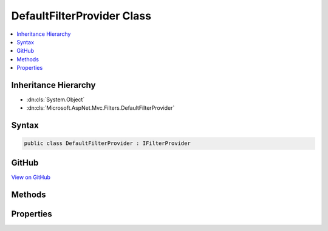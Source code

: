 

DefaultFilterProvider Class
===========================



.. contents:: 
   :local:







Inheritance Hierarchy
---------------------


* :dn:cls:`System.Object`
* :dn:cls:`Microsoft.AspNet.Mvc.Filters.DefaultFilterProvider`








Syntax
------

.. code-block:: csharp

   public class DefaultFilterProvider : IFilterProvider





GitHub
------

`View on GitHub <https://github.com/aspnet/apidocs/blob/master/aspnet/mvc/src/Microsoft.AspNet.Mvc.Core/Filters/DefaultFilterProvider.cs>`_





.. dn:class:: Microsoft.AspNet.Mvc.Filters.DefaultFilterProvider

Methods
-------

.. dn:class:: Microsoft.AspNet.Mvc.Filters.DefaultFilterProvider
    :noindex:
    :hidden:

    
    .. dn:method:: Microsoft.AspNet.Mvc.Filters.DefaultFilterProvider.OnProvidersExecuted(Microsoft.AspNet.Mvc.Filters.FilterProviderContext)
    
        
        
        
        :type context: Microsoft.AspNet.Mvc.Filters.FilterProviderContext
    
        
        .. code-block:: csharp
    
           public void OnProvidersExecuted(FilterProviderContext context)
    
    .. dn:method:: Microsoft.AspNet.Mvc.Filters.DefaultFilterProvider.OnProvidersExecuting(Microsoft.AspNet.Mvc.Filters.FilterProviderContext)
    
        
        
        
        :type context: Microsoft.AspNet.Mvc.Filters.FilterProviderContext
    
        
        .. code-block:: csharp
    
           public void OnProvidersExecuting(FilterProviderContext context)
    
    .. dn:method:: Microsoft.AspNet.Mvc.Filters.DefaultFilterProvider.ProvideFilter(Microsoft.AspNet.Mvc.Filters.FilterProviderContext, Microsoft.AspNet.Mvc.Filters.FilterItem)
    
        
        
        
        :type context: Microsoft.AspNet.Mvc.Filters.FilterProviderContext
        
        
        :type filterItem: Microsoft.AspNet.Mvc.Filters.FilterItem
    
        
        .. code-block:: csharp
    
           public virtual void ProvideFilter(FilterProviderContext context, FilterItem filterItem)
    

Properties
----------

.. dn:class:: Microsoft.AspNet.Mvc.Filters.DefaultFilterProvider
    :noindex:
    :hidden:

    
    .. dn:property:: Microsoft.AspNet.Mvc.Filters.DefaultFilterProvider.Order
    
        
        :rtype: System.Int32
    
        
        .. code-block:: csharp
    
           public int Order { get; }
    

